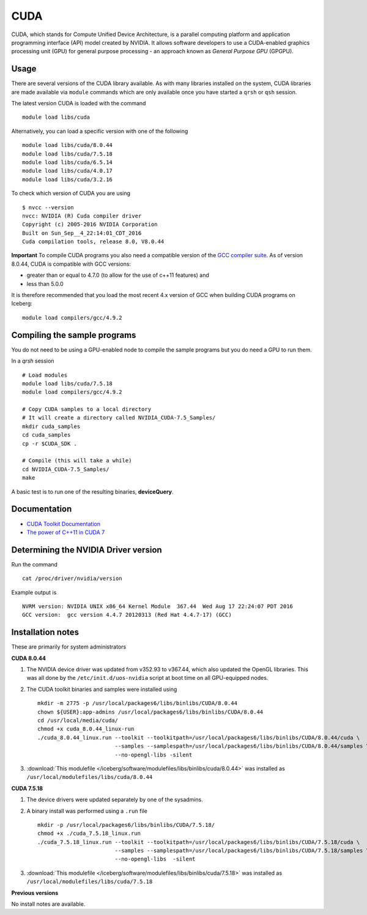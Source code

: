 .. _`cuda`:

CUDA
====
CUDA, which stands for Compute Unified Device Architecture, is a parallel computing platform and application programming interface (API) model created by NVIDIA. 
It allows software developers to use a CUDA-enabled graphics processing unit (GPU) for general purpose processing - an approach known as *General Purpose GPU* (GPGPU).

Usage
-----
There are several versions of the CUDA library available. As with many libraries installed on the system, CUDA libraries are made available via ``module`` commands which are only available once you have started a ``qrsh`` or ``qsh`` session.

The latest version CUDA is loaded with the command ::

    module load libs/cuda

Alternatively, you can load a specific version with one of the following ::

    module load libs/cuda/8.0.44
    module load libs/cuda/7.5.18
    module load libs/cuda/6.5.14
    module load libs/cuda/4.0.17
    module load libs/cuda/3.2.16

To check which version of CUDA you are using ::

    $ nvcc --version
    nvcc: NVIDIA (R) Cuda compiler driver
    Copyright (c) 2005-2016 NVIDIA Corporation
    Built on Sun_Sep__4_22:14:01_CDT_2016
    Cuda compilation tools, release 8.0, V8.0.44

**Important** To compile CUDA programs you also need a compatible version of the `GCC compiler suite <gcc_iceberg>`_.  As of version 8.0.44, CUDA is compatible with GCC versions:

* greater than or equal to 4.7.0 (to allow for the use of c++11 features) and 
* less than 5.0.0

It is therefore recommended that you load the most recent 4.x version of GCC when building CUDA programs on Iceberg: ::

    module load compilers/gcc/4.9.2

Compiling the sample programs
-----------------------------
You do not need to be using a GPU-enabled node to compile the sample programs but you do need a GPU to run them.

In a `qrsh` session ::

    # Load modules
    module load libs/cuda/7.5.18
    module load compilers/gcc/4.9.2
    
    # Copy CUDA samples to a local directory
    # It will create a directory called NVIDIA_CUDA-7.5_Samples/
    mkdir cuda_samples
    cd cuda_samples
    cp -r $CUDA_SDK .
    
    # Compile (this will take a while)
    cd NVIDIA_CUDA-7.5_Samples/
    make

A basic test is to run one of the resulting binaries, **deviceQuery**.

Documentation
-------------
* `CUDA Toolkit Documentation <http://docs.nvidia.com/cuda/index.html#axzz3uLoSltnh>`_
* `The power of C++11 in CUDA 7 <http://devblogs.nvidia.com/parallelforall/power-cpp11-cuda-7/>`_

Determining the NVIDIA Driver version
-------------------------------------
Run the command ::

    cat /proc/driver/nvidia/version

Example output is ::

    NVRM version: NVIDIA UNIX x86_64 Kernel Module  367.44  Wed Aug 17 22:24:07 PDT 2016
    GCC version:  gcc version 4.4.7 20120313 (Red Hat 4.4.7-17) (GCC) 

Installation notes
------------------
These are primarily for system administrators

**CUDA 8.0.44**

#. The NVIDIA device driver was updated from v352.93 to v367.44, which also updated the OpenGL libraries.  This was all done by the ``/etc/init.d/uos-nvidia`` script at boot time on all GPU-equipped nodes.
#. The CUDA toolkit binaries and samples were installed using ::

    mkdir -m 2775 -p /usr/local/packages6/libs/binlibs/CUDA/8.0.44
    chown ${USER}:app-admins /usr/local/packages6/libs/binlibs/CUDA/8.0.44
    cd /usr/local/media/cuda/
    chmod +x cuda_8.0.44_linux-run
    ./cuda_8.0.44_linux.run --toolkit --toolkitpath=/usr/local/packages6/libs/binlibs/CUDA/8.0.44/cuda \
                            --samples --samplespath=/usr/local/packages6/libs/binlibs/CUDA/8.0.44/samples \
                            --no-opengl-libs -silent

#. :download:`This modulefile </iceberg/software/modulefiles/libs/binlibs/cuda/8.0.44>` was installed as ``/usr/local/modulefiles/libs/cuda/8.0.44``

**CUDA 7.5.18**

#. The device drivers were updated separately by one of the sysadmins.
#. A binary install was performed using a ``.run`` file ::

    mkdir -p /usr/local/packages6/libs/binlibs/CUDA/7.5.18/
    chmod +x ./cuda_7.5.18_linux.run
    ./cuda_7.5.18_linux.run --toolkit --toolkitpath=/usr/local/packages6/libs/binlibs/CUDA/7.5.18/cuda \
                            --samples --samplespath=/usr/local/packages6/libs/binlibs/CUDA/7.5.18/samples \
                            --no-opengl-libs  -silent

#. :download:`This modulefile </iceberg/software/modulefiles/libs/binlibs/cuda/7.5.18>` was installed as ``/usr/local/modulefiles/libs/cuda/7.5.18``

**Previous versions**

No install notes are available.
